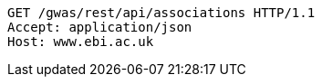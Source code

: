 [source,http,options="nowrap"]
----
GET /gwas/rest/api/associations HTTP/1.1
Accept: application/json
Host: www.ebi.ac.uk

----